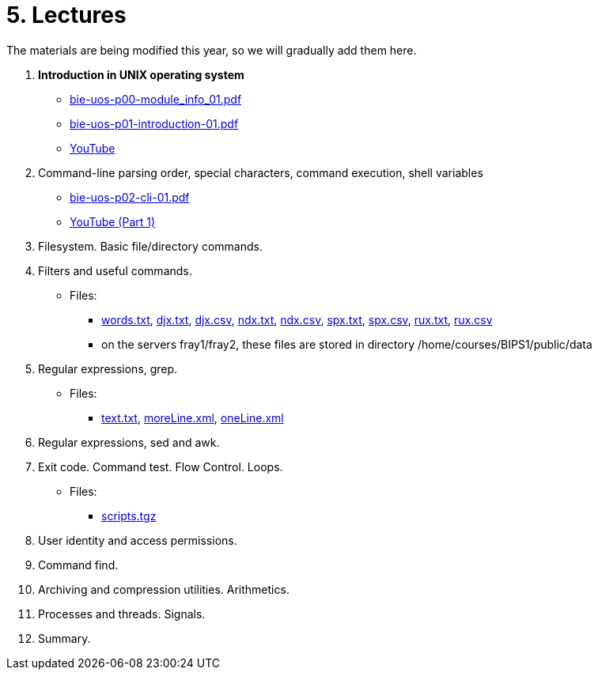 = 5. Lectures

The materials are being modified this year, so we will gradually add them here.

  . *Introduction in UNIX operating system*
    * link:bie-uos-p00-module_info_01.pdf[]
    * link:bie-uos-p01-introduction-01.pdf[]
    * link:https://youtu.be/-9Y8Konusko[YouTube]
  
  
  . Command-line parsing order, special characters, command execution, shell variables
    * link:bie-uos-p02-cli-01.pdf[]
    * link:https://youtu.be/mCmVbMqaLa4[YouTube (Part 1)]
//    * link:https://youtu.be/K6E1PGsEV0k[YouTube (Part 2)]
    
  
  
  . Filesystem. Basic file/directory commands.
//    * link:https://youtu.be/bDsl0rhDURQ[YouTube]
//    * link:bie-ps1-p03-fs-01.pdf[]
  
  
  . Filters and useful commands.
//    * link:https://youtu.be/mZ8FrDhdhWU[YouTube (Part 1)]
//    * link:https://youtu.be/VvPhIw2fGpM[YouTube (Part 2)]
//    * link:bie-ps1-p04-filters-01.pdf[]
	
 	* Files: 
 	  ** link:../data/words.txt[words.txt], link:../data/djx.txt[djx.txt], link:../data/djx.csv[djx.csv], link:../data/ndx.txt[ndx.txt], link:../data/ndx.csv[ndx.csv], link:../data/spx.txt[spx.txt], link:../data/spx.csv[spx.csv], link:../data/rux.txt[rux.txt], link:../data/rux.csv[rux.csv]
 	  ** on the servers fray1/fray2, these files are stored in directory /home/courses/BIPS1/public/data
  
  . Regular expressions, grep.
//    * link:https://youtu.be/yD4qkQ7pVFg[YouTube]
//    * link:bie-ps1-p05-regexpr-01.pdf[]
    * Files: 
      ** link:../data/text.txt[text.txt], link:../data/moreLine.xml[moreLine.xml], link:../data/oneLine.xml[oneLine.xml]
  
  . Regular expressions, sed and awk.
//    * link:https://youtu.be/VbqoK6uv7J0[YouTube]
//    * link:bie-ps1-p06-sedawk-01.pdf[]
  
  . Exit code. Command test. Flow Control. Loops.
//    * link:https://youtu.be/uEuIDdkG0mI[YouTube]
//    * link:bie-ps1-p07-flow_control-01.pdf[]
    * Files: 
    ** link:../data/scripts.tgz[scripts.tgz]
	
  . User identity and access permissions.
//    * link:https://youtu.be/6oOHob051Vs[YouTube]
//    * link:bie-ps1-p08-perm.pdf[]
  
  . Command find.
//    * link:bie-ps1-p09-find.pdf[]
  
  . Archiving and compression utilities. Arithmetics. 
//    * link:bie-ps1-p10-archivation.pdf[]
  
  . Processes and threads. Signals.
//    * link:bie-ps1-p11-processes.pdf[]
  
  . Summary.
  